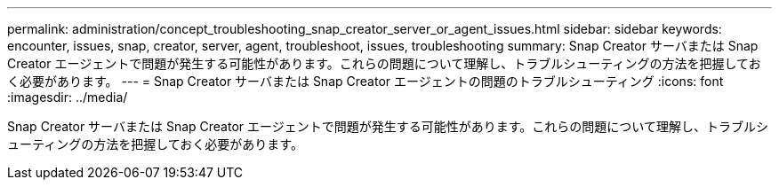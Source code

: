 ---
permalink: administration/concept_troubleshooting_snap_creator_server_or_agent_issues.html 
sidebar: sidebar 
keywords: encounter, issues, snap, creator, server, agent, troubleshoot, issues, troubleshooting 
summary: Snap Creator サーバまたは Snap Creator エージェントで問題が発生する可能性があります。これらの問題について理解し、トラブルシューティングの方法を把握しておく必要があります。 
---
= Snap Creator サーバまたは Snap Creator エージェントの問題のトラブルシューティング
:icons: font
:imagesdir: ../media/


[role="lead"]
Snap Creator サーバまたは Snap Creator エージェントで問題が発生する可能性があります。これらの問題について理解し、トラブルシューティングの方法を把握しておく必要があります。
